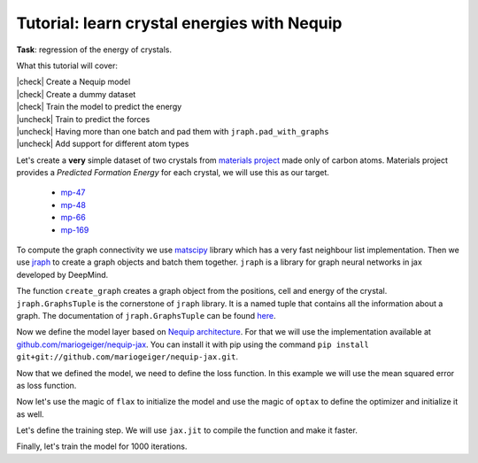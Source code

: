 Tutorial: learn crystal energies with Nequip
============================================

.. image:: mp-169.png

**Task**: regression of the energy of crystals.

.. |check| raw:: html

    <input checked=""  type="checkbox">

.. |uncheck| raw:: html

    <input type="checkbox">

What this tutorial will cover:

| |check| Create a Nequip model
| |check| Create a dummy dataset
| |check| Train the model to predict the energy
| |uncheck| Train to predict the forces
| |uncheck| Having more than one batch and pad them with ``jraph.pad_with_graphs``
| |uncheck| Add support for different atom types

.. jupyter-execute::

    import flax  # neural network modules for jax
    import jax
    import jax.numpy as jnp
    import jraph  # graph neural networks in jax
    import matplotlib.pyplot as plt
    import numpy as np
    import optax  # optimizers for jax
    from matscipy.neighbours import neighbour_list  # fast neighbour list implementation

    import e3nn_jax as e3nn

Let's create a **very** simple dataset of two crystals from `materials project <https://materialsproject.org>`_ made only of carbon atoms.
Materials project provides a *Predicted Formation Energy* for each crystal, we will use this as our target.

 * `mp-47 <https://materialsproject.org/materials/mp-47>`_
 * `mp-48 <https://materialsproject.org/materials/mp-48>`_
 * `mp-66 <https://materialsproject.org/materials/mp-66>`_
 * `mp-169 <https://materialsproject.org/materials/mp-169>`_

To compute the graph connectivity we use `matscipy <https://github.com/libAtoms/matscipy>`_
library which has a very fast neighbour list implementation.
Then we use `jraph <https://github.com/deepmind/jraph>`_ to create a graph objects and batch them together. ``jraph`` is a library for graph neural networks in jax developed by DeepMind.

.. jupyter-execute::

    def create_graph(positions, cell, energy, cutoff):
        # Compute the neighbour list up to the cutoff
        receivers, senders, senders_unit_shifts = neighbour_list(
            quantities="ijS",
            pbc=np.array([True, True, True]),
            cell=cell,
            positions=positions,
            cutoff=cutoff,
        )
        num_edges = senders.shape[0]
        assert senders.shape == (num_edges,)
        assert receivers.shape == (num_edges,)
        assert senders_unit_shifts.shape == (num_edges, 3)

        # In a jraph.GraphsTuple object, nodes, edges, and globals can be any
        # pytree. In this case, we use arrays for nodes and edges, and a dict for
        # globals.
        # What matters is that the first dimension of each array is the number of
        # nodes, edges, or graphs in the batch.
        graph = jraph.GraphsTuple(
            # There is one position per node, so we store them in the nodes field.
            nodes=positions,
            # There is one unit shift per edge, so we store them in the edges field.
            edges=senders_unit_shifts,
            # There is one energy and one cell per graph, so we store them in the
            # globals field.
            globals=dict(energies=np.array([energy]), cells=cell[None, :, :]),
            # The rest of the fields describe the connectivity and size of the graph.
            senders=senders,
            receivers=receivers,
            n_node=np.array([positions.shape[0]]),
            n_edge=np.array([senders.shape[0]]),
        )
        return graph

The function ``create_graph`` creates a graph object from the positions, cell and energy of the crystal.
``jraph.GraphsTuple`` is the cornerstone of ``jraph`` library. It is a named tuple that contains all the information about a graph. The documentation of ``jraph.GraphsTuple`` can be found `here <https://jraph.readthedocs.io/en/latest/api.html#graphstuple>`_.


.. jupyter-execute::

    cutoff = 2.0  # in angstroms

.. jupyter-execute::

    mp47 = create_graph(
        positions=np.array(
            [
                [-0.0, 1.44528, 0.26183],
                [1.25165, 0.72264, 2.34632],
                [1.25165, 0.72264, 3.90714],
                [-0.0, 1.44528, 1.82265],
            ]
        ),
        cell=np.array([[2.5033, 0.0, 0.0], [-1.25165, 2.16792, 0.0], [0.0, 0.0, 4.16897]]),
        energy=0.163,  # eV/atom
        cutoff=cutoff,
    )
    print(f"mp47 has {mp47.n_node} nodes and {mp47.n_edge} edges")

    mp48 = create_graph(
        positions=np.array(
            [
                [0.0, 0.0, 1.95077],
                [0.0, 0.0, 5.8523],
                [-0.0, 1.42449, 1.95077],
                [1.23365, 0.71225, 5.8523],
            ]
        ),
        cell=np.array([[2.46729, 0.0, 0.0], [-1.23365, 2.13674, 0.0], [0.0, 0.0, 7.80307]]),
        energy=0.008,  # eV/atom
        cutoff=cutoff,
    )
    print(f"mp48 has {mp48.n_node} nodes and {mp48.n_edge} edges")

    mp66 = create_graph(
        positions=np.array(
            [
                [0.0, 0.0, 1.78037],
                [0.89019, 0.89019, 2.67056],
                [0.0, 1.78037, 0.0],
                [0.89019, 2.67056, 0.89019],
                [1.78037, 0.0, 0.0],
                [2.67056, 0.89019, 0.89019],
                [1.78037, 1.78037, 1.78037],
                [2.67056, 2.67056, 2.67056],
            ]
        ),
        cell=np.array([[3.56075, 0.0, 0.0], [0.0, 3.56075, 0.0], [0.0, 0.0, 3.56075]]),
        energy=0.138,  # eV/atom
        cutoff=cutoff,
    )
    print(f"mp66 has {mp66.n_node} nodes and {mp66.n_edge} edges")

    mp169 = create_graph(
        positions=np.array(
            [
                [-0.66993, 0.0, 3.5025],
                [3.5455, 0.0, 0.00033],
                [1.45739, 1.22828, 3.5025],
                [1.41818, 1.22828, 0.00033],
            ]
        ),
        cell=np.array([[4.25464, 0.0, 0.0], [0.0, 2.45656, 0.0], [-1.37907, 0.0, 3.50283]]),
        energy=0.003,  # eV/atom
        cutoff=cutoff,
    )
    print(f"mp169 has {mp169.n_node} nodes and {mp169.n_edge} edges")

    dataset = jraph.batch([mp47, mp48, mp66, mp169])
    print(f"dataset has {dataset.n_node} nodes and {dataset.n_edge} edges")

    print(jax.tree_util.tree_map(jnp.shape, dataset))

Now we define the model layer based on `Nequip architecture <https://arxiv.org/pdf/2101.03164.pdf>`_.
For that we will use the implementation available at `github.com/mariogeiger/nequip-jax <https://github.com/mariogeiger/nequip-jax>`_.
You can install it with pip using the command ``pip install git+git://github.com/mariogeiger/nequip-jax.git``.

.. jupyter-execute::

    from nequip_jax import NEQUIPLayerFlax


    class Model(flax.linen.Module):
        @flax.linen.compact
        def __call__(self, graphs):
            # Extract the informations from the jraph.GraphsTuple object
            senders = graphs.senders
            receivers = graphs.receivers
            num_nodes = graphs.nodes.shape[0]
            num_edges = senders.shape[0]

            # Get the atomic positions and the cell and compute the relative vectors
            positions = graphs.nodes
            cells = graphs.globals["cells"]

            # We need the unit shifts to know if the edge is across two cells
            shifts = graphs.edges
            cells = jnp.repeat(cells, graphs.n_edge, axis=0, total_repeat_length=num_edges)

            positions_receivers = positions[receivers]
            positions_senders = positions[senders] + jnp.einsum("ei,eij->ej", shifts, cells)

            # We divide the relative vectors by the cutoff
            # because NEQUIPLayerFlax assumes a cutoff of 1.0
            vectors = e3nn.IrrepsArray("1o", positions_receivers - positions_senders) / cutoff

            # Create dummy features (just ones 0e) and species (all carbon atoms)
            features = e3nn.IrrepsArray("0e", jnp.ones((len(positions), 1)))
            species = jnp.zeros((len(positions),), dtype=jnp.int32)
            avg_num_neighbors = 4.0  # This is used to rescale the sum of the message passing

            # Apply 3 Nequip layers with different internal representations
            for irreps in [
                "32x0e + 32x0o + 8x1e + 8x1o + 8x2e + 8x2o",
                "32x0e + 32x0o + 8x1e + 8x1o + 8x2e + 8x2o",
                "32x0e",
            ]:
                layer = NEQUIPLayerFlax(avg_num_neighbors=avg_num_neighbors, output_irreps=irreps)
                features = layer(vectors, features, species, senders, receivers)

            features = e3nn.flax.Linear("0e", name="output")(features)

            return e3nn.scatter_sum(features, nel=graphs.n_node) / graphs.n_node[:, None]


Now that we defined the model, we need to define the loss function.
In this example we will use the mean squared error as loss function.

.. jupyter-execute::

    def loss_fn(preds, targets):
        assert preds.shape == targets.shape
        return jnp.mean(jnp.square(preds - targets))


Now let's use the magic of ``flax`` to initialize the model and use the magic of ``optax`` to define the optimizer and initialize it as well.

.. jupyter-execute::

    f = Model()
    w = jax.jit(f.init)(jax.random.PRNGKey(1), dataset)
    opt = optax.adam(1e-4)
    state = opt.init(w)


Let's define the training step. We will use ``jax.jit`` to compile the function and make it faster.

.. jupyter-execute::

    @jax.jit
    def train_step(state, w, dataset):
        num_graphs = dataset.n_node.shape[0]

        # Compute the loss as a function of the parameters
        def fun(w):
            preds = f.apply(w, dataset).array.squeeze(1)
            targets = dataset.globals["energies"]

            assert preds.shape == (num_graphs,)
            assert targets.shape == (num_graphs,)
            return loss_fn(preds, targets)

        # And take its gradient
        loss, grad = jax.value_and_grad(fun)(w)

        # Update the parameters and the optimizer state
        updates, state = opt.update(grad, state)
        w = optax.apply_updates(w, updates)

        return state, w, loss


Finally, let's train the model for 1000 iterations.

.. jupyter-execute::

    losses = []
    for _ in range(1000):
        state, w, loss = train_step(state, w, dataset)
        losses.append(loss)

    plt.plot(losses)
    plt.xscale("log")
    plt.yscale("log")
    plt.xlabel("Iteration")
    plt.ylabel("Loss")
